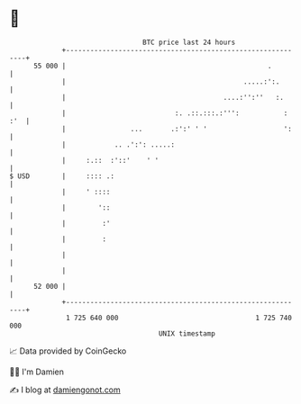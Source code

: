 * 👋

#+begin_example
                                    BTC price last 24 hours                    
                +------------------------------------------------------------+ 
         55 000 |                                                  .         | 
                |                                            .....:':.       | 
                |                                       ....:'':''   :.      | 
                |                           :. .::.:::.:''':           : :'  | 
                |                ...       .:':' ' '                   ':    | 
                |            .. .':': .....:                                 | 
                |     :.::  :'::'    ' '                                     | 
   $ USD        |     :::: .:                                                | 
                |     ' ::::                                                 | 
                |        '::                                                 | 
                |         :'                                                 | 
                |         :                                                  | 
                |                                                            | 
                |                                                            | 
         52 000 |                                                            | 
                +------------------------------------------------------------+ 
                 1 725 640 000                                  1 725 740 000  
                                        UNIX timestamp                         
#+end_example
📈 Data provided by CoinGecko

🧑‍💻 I'm Damien

✍️ I blog at [[https://www.damiengonot.com][damiengonot.com]]
